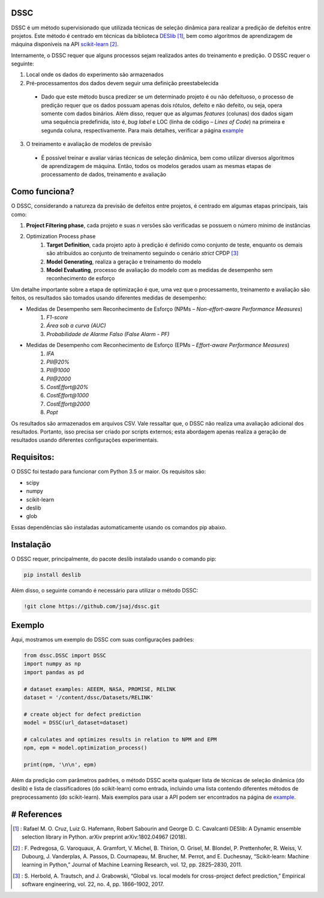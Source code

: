DSSC
--------------

DSSC é um método supervisionado que utilizada técnicas de seleção dinâmica para realizar a predição de defeitos entre projetos.
Este método é centrado em técnicas da biblioteca DESlib_ [1]_, bem como algoritmos de aprendizagem de máquina disponíveis na API scikit-learn_ [2]_. 

Internamente, o DSSC requer que alguns processos sejam realizados antes do treinamento e predição. O DSSC requer o seguinte:

1. Local onde os dados do experimento são armazenados
2. Pré-processamentos dos dados devem seguir uma definição preestabelecida
 * Dado que este método busca predizer se um determinado projeto é ou não defeituoso, o processo de predição requer que os dados possuam apenas dois rótulos, defeito e não defeito, ou seja, opera somente com dados binários. Além disso, requer que as algumas *features* (colunas) dos dados sigam uma sequência predefinida, isto é, *bug label* e LOC (linha de código – *Lines of Code*) na primeira e segunda coluna, respectivamente. Para mais detalhes, verificar a página example_
3. O treinamento e avaliação de modelos de previsão
 * É possível treinar e avaliar várias técnicas de seleção dinâmica, bem como utilizar diversos algoritmos de aprendizagem de máquina. Então, todos os modelos gerados usam as mesmas etapas de processamento de dados, treinamento e avaliação

Como funciona?
--------------

O DSSC, considerando a natureza da previsão de defeitos entre projetos, é centrado em algumas etapas principais, tais como:

1. **Project Filtering phase**, cada projeto e suas *n* versões são verificadas se possuem o número mínimo de instâncias

2. Optimization Process phase
    1. **Target Definition**, cada projeto apto à predição é definido como conjunto de teste, enquanto os demais são atribuídos ao conjunto de treinamento seguindo o cenário *strict* CPDP [3]_
    2. **Model Generating**, realiza a geração e treinamento do modelo
    3. **Model Evaluating**, processo de avaliação do modelo com as medidas de desempenho sem reconhecimento de esforço

Um detalhe importante sobre a etapa de optimização é que, uma vez que o processamento, treinamento e avaliação são feitos, os resultados são tomados usando diferentes medidas de desempenho:

* Medidas de Desempenho sem Reconhecimento de Esforço (NPMs – *Non-effort-aware Performance Measures*)
    1. *F1-score*
    2. *Área sob a curva (AUC)*
    3. *Probabilidade de Alarme Falso (False Alarm - PF)*
    
* Medidas de Desempenho com Reconhecimento de Esforço (EPMs – *Effort-aware Performance Measures*)
    1. *IFA*
    2. *PII@20%*
    3. *PII@1000*
    4. *PII@2000*
    5. *CostEffort@20%*
    6. *CostEffort@1000*
    7. *CostEffort@2000*
    8. *Popt*

Os resultados são armazenados em arquivos CSV. Vale ressaltar que, o DSSC não realiza uma avaliação adicional dos resultados. Portanto, isso precisa ser criado por scripts externos; esta abordagem apenas realiza a geração de resultados usando diferentes configurações experimentais.

Requisitos:
-------------

O DSSC foi testado para funcionar com Python 3.5 or maior. Os requisitos são:

* scipy
* numpy
* scikit-learn
* deslib
* glob

Essas dependências são instaladas automaticamente usando os comandos pip abaixo.

Instalação
--------------

O DSSC requer, principalmente, do pacote deslib instalado usando o comando pip:

.. code-block:: bash

    pip install deslib
 
Além disso, o seguinte comando é necessário para utilizar o método DSSC:

.. code-block:: bash

    !git clone https://github.com/jsaj/dssc.git

Exemplo
--------------

Aqui, mostramos um exemplo do DSSC com suas configurações padrões:

.. code-block:: python

    from dssc.DSSC import DSSC
    import numpy as np
    import pandas as pd
    
    # dataset examples: AEEEM, NASA, PROMISE, RELINK
    dataset = '/content/dssc/Datasets/RELINK'

    # create object for defect prediction 
    model = DSSC(url_dataset=dataset)

    # calculates and optimizes results in relation to NPM and EPM
    npm, epm = model.optimization_process()

    print(npm, '\n\n', epm)

Além da predição com parâmetros padrões, o método DSSC aceita qualquer lista de técnicas de seleção dinâmica (do deslib) e lista de classificadores (do scikit-learn) como entrada, incluindo uma lista contendo diferentes métodos de preprocessamento (do scikit-learn). Mais exemplos para usar a API podem ser encontrados na página de example_.

# References
-----------
.. [1] : Rafael M. O. Cruz, Luiz G. Hafemann, Robert Sabourin and George D. C. Cavalcanti DESlib: A Dynamic ensemble selection library in Python. arXiv preprint arXiv:1802.04967 (2018).

.. [2] : F. Pedregosa, G. Varoquaux, A. Gramfort, V. Michel, B. Thirion, O. Grisel, M. Blondel, P. Prettenhofer, R. Weiss, V. Dubourg, J. Vanderplas, A. Passos, D. Cournapeau, M. Brucher, M. Perrot, and E. Duchesnay, “Scikit-learn: Machine learning in Python,” Journal of Machine Learning Research, vol. 12, pp. 2825–2830, 2011.

.. [3] : S. Herbold, A. Trautsch, and J. Grabowski, “Global vs. local models for cross-project defect prediction,” Empirical software engineering, vol. 22, no. 4, pp. 1866–1902, 2017.

.. _scikit-learn: http://scikit-learn.org/stable/

.. _DESlib: https://github.com/scikit-learn-contrib/DESlib

.. _example: https://github.com/jsaj/dssc/blob/master/example.ipynb
